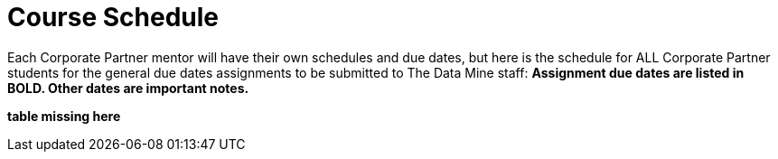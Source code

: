 = Course Schedule

Each Corporate Partner mentor will have their own schedules and due dates, but here is the schedule for ALL Corporate Partner students for the general due dates assignments to be submitted to The Data Mine staff: *Assignment due dates are listed in BOLD. Other dates are important notes.* 

*table missing here*


